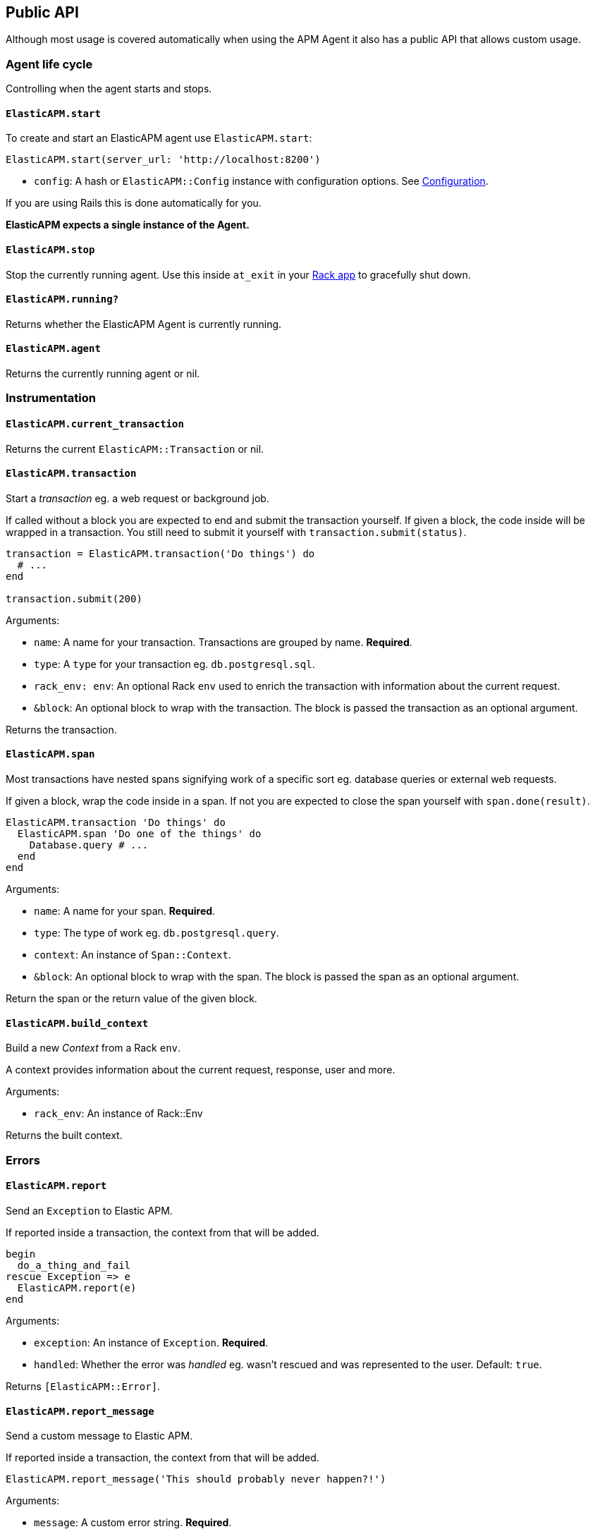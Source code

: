 [[api]]
== Public API

Although most usage is covered automatically when using the APM Agent it also has a public API that allows custom usage.

[float]
[[agent-life-cycle]]
=== Agent life cycle

Controlling when the agent starts and stops.

[float]
[[api-start]]
==== `ElasticAPM.start`

To create and start an ElasticAPM agent use `ElasticAPM.start`:

[source,ruby]
----
ElasticAPM.start(server_url: 'http://localhost:8200')
----

  * `config`: A hash or `ElasticAPM::Config` instance with configuration options. See <<configuration,Configuration>>.

If you are using Rails this is done automatically for you.

**ElasticAPM expects a single instance of the Agent.**

[float]
[[api-stop]]
==== `ElasticAPM.stop`

Stop the currently running agent. Use this inside `at_exit` in your <<getting-started-rack,Rack app>> to gracefully shut down.

[float]
[[api-running]]
==== `ElasticAPM.running?`

Returns whether the ElasticAPM Agent is currently running.

[float]
[[api-agent]]
==== `ElasticAPM.agent`

Returns the currently running agent or nil.

=== Instrumentation

[float]
[[api-current-transaction]]
==== `ElasticAPM.current_transaction`

Returns the current `ElasticAPM::Transaction` or nil.

[float]
[[api-transaction]]
==== `ElasticAPM.transaction`

Start a _transaction_ eg. a web request or background job.

If called without a block you are expected to end and submit the transaction yourself.
If given a block, the code inside will be wrapped in a transaction. You still need to submit it yourself with `transaction.submit(status)`.

[source,ruby]
----
transaction = ElasticAPM.transaction('Do things') do
  # ...
end

transaction.submit(200)
----

Arguments:

  * `name`: A name for your transaction. Transactions are grouped by name. **Required**.
  * `type`: A `type` for your transaction eg. `db.postgresql.sql`.
  * `rack_env: env`: An optional Rack `env` used to enrich the transaction with information about the current request.
  * `&block`: An optional block to wrap with the transaction. The block is passed the transaction as an optional argument.

Returns the transaction.

[float]
[[api-span]]
==== `ElasticAPM.span`

Most transactions have nested spans signifying work of a specific sort eg. database queries or external web requests.

If given a block, wrap the code inside in a span. If not you are expected to close the span yourself with `span.done(result)`.

[source,ruby]
----
ElasticAPM.transaction 'Do things' do
  ElasticAPM.span 'Do one of the things' do
    Database.query # ...
  end
end
----

Arguments:

  * `name`: A name for your span. **Required**.
  * `type`: The type of work eg. `db.postgresql.query`.
  * `context`: An instance of `Span::Context`.
  * `&block`: An optional block to wrap with the span. The block is passed the span as an optional argument.

Return the span or the return value of the given block.

[float]
[[api-build-context]]
==== `ElasticAPM.build_context`

Build a new _Context_ from a Rack `env`.

A context provides information about the current request, response, user and more.

Arguments:

  * `rack_env`: An instance of Rack::Env

Returns the built context.

=== Errors

[float]
[[api-report]]
==== `ElasticAPM.report`

Send an `Exception` to Elastic APM.

If reported inside a transaction, the context from that will be added.

[source,ruby]
----
begin
  do_a_thing_and_fail
rescue Exception => e
  ElasticAPM.report(e)
end
----

Arguments:

  * `exception`: An instance of `Exception`. **Required**.
  * `handled`: Whether the error was _handled_ eg. wasn't rescued and was represented to the user. Default: `true`.

Returns `[ElasticAPM::Error]`.

[float]
[[api-report-message]]
==== `ElasticAPM.report_message`

Send a custom message to Elastic APM.

If reported inside a transaction, the context from that will be added.

[source,ruby]
----
ElasticAPM.report_message('This should probably never happen?!')
----

Arguments:

  * `message`: A custom error string. **Required**.
  * `handled`: Whether the error was _handled_ eg. wasn't rescued and was represented to the user. Default: `true`.

Returns `[ElasticAPM::Error]`.

=== Context

[float]
[[api-set-tag]]
==== `ElasticAPM.set_tag`

Add a tag to the current transaction. Tags are basic key-value pairs that are indexed in your Elasticsearch database and therefore searchable.

[source,ruby]
----
before_action do
  ElasticAPM.set_tag(company_id: current_user.company.id)
end
----

Arguments:

  * `key`: A string key.
  * `value`: A string value.

Returns the set `value`.

[float]
[[api-set-custom-context]]
==== `ElasticAPM.set_custom_context`

Add custom context to the current transaction. Use this to further specify a context that will help you track or diagnose what's going on inside your app.

If called several times during a transaction the custom context will be destructively merged with `merge!`.

[source,ruby]
----
before_action do
  ElasticAPM.set_custom_context(company: current_user.company.to_h)
end
----

Arguments:

  * `context`: A hash of JSON-compatible key-values. Can be nested.

Returns current custom context.

